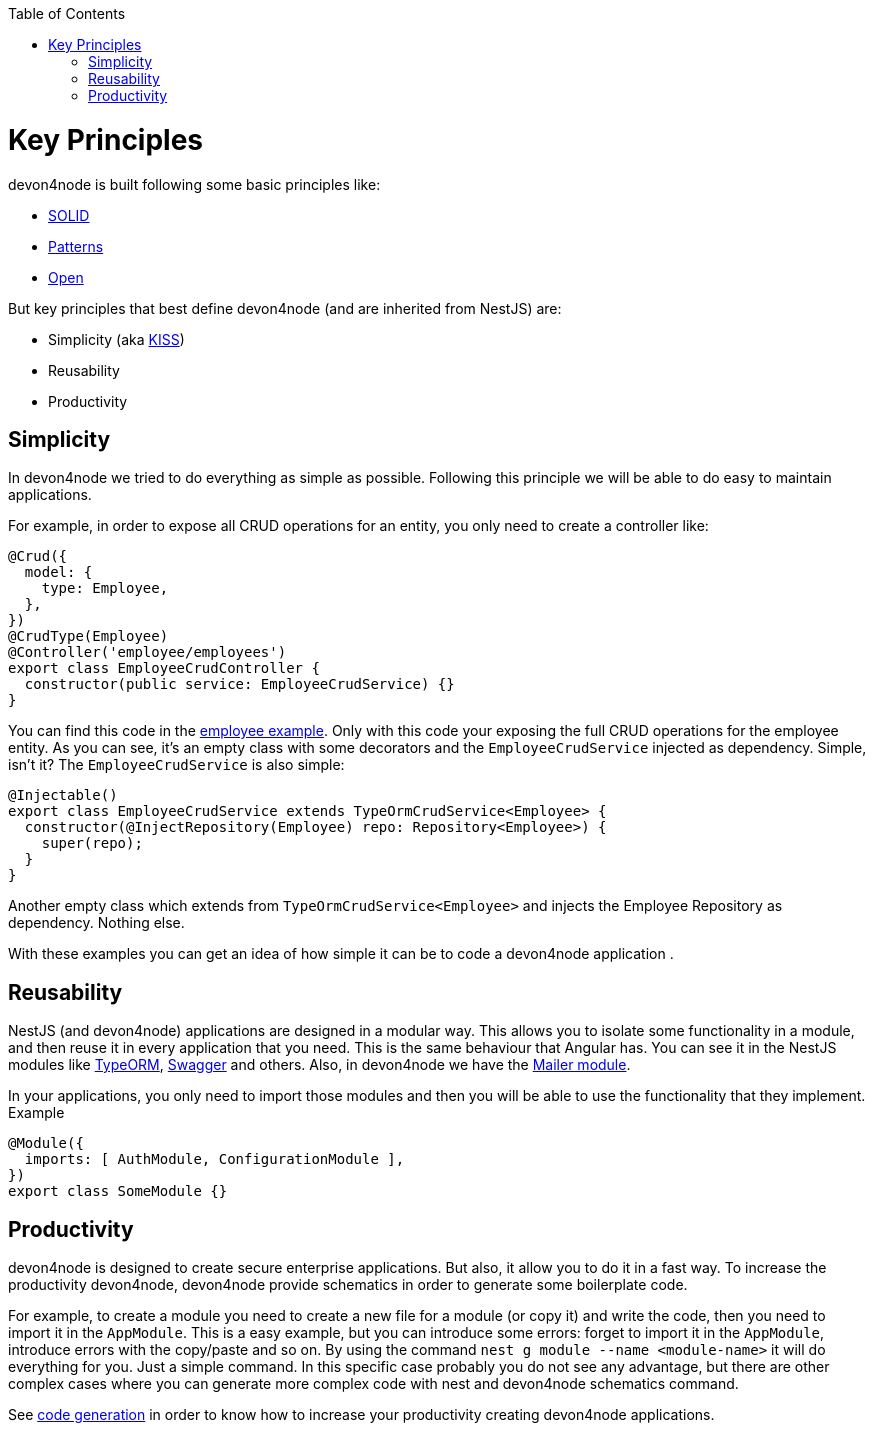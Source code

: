 :toc: macro

ifdef::env-github[]
:tip-caption: :bulb:
:note-caption: :information_source:
:important-caption: :heavy_exclamation_mark:
:caution-caption: :fire:
:warning-caption: :warning:
endif::[]

toc::[]
:idprefix:
:idseparator: -
:reproducible:
:source-highlighter: rouge
:listing-caption: Listing

= Key Principles

devon4node is built following some basic principles like:

- link:https://en.wikipedia.org/wiki/SOLID[SOLID]
- link:https://en.wikipedia.org/wiki/Software_design_pattern[Patterns]
- link:https://en.wikipedia.org/wiki/Open-source_model[Open]

But key principles that best define devon4node (and are inherited from NestJS) are:

- Simplicity (aka link:https://en.wikipedia.org/wiki/KISS_principle[KISS])
- Reusability
- Productivity

== Simplicity

In devon4node we tried to do everything as simple as possible. Following this principle we will be able to do easy to maintain applications.

For example, in order to expose all CRUD operations for an entity, you only need to create a controller like:

[source,typescript]
----
@Crud({
  model: {
    type: Employee,
  },
})
@CrudType(Employee)
@Controller('employee/employees')
export class EmployeeCrudController {
  constructor(public service: EmployeeCrudService) {}
}
----

You can find this code in the link:samples[employee example]. Only with this code your exposing the full CRUD operations for the employee entity. As you can see, it's an empty class with some decorators and the `EmployeeCrudService` injected as dependency. Simple, isn't it? The `EmployeeCrudService` is also simple:

[source,typescript]
----
@Injectable()
export class EmployeeCrudService extends TypeOrmCrudService<Employee> {
  constructor(@InjectRepository(Employee) repo: Repository<Employee>) {
    super(repo);
  }
}
----

Another empty class which extends from `TypeOrmCrudService<Employee>` and injects the Employee Repository as dependency. Nothing else.

With these examples you can get an idea of how simple it can be to code a devon4node application .

== Reusability

NestJS (and devon4node) applications are designed in a modular way. This allows you to isolate some functionality in a module, and then reuse it in every application that you need. This is the same behaviour that Angular has. You can see it in the NestJS modules like link:https://github.com/nestjs/typeorm[TypeORM], link:https://github.com/nestjs/swagger[Swagger] and others. Also, in devon4node we have the link:https://www.npmjs.com/package/@devon4node/mailer[Mailer module].

In your applications, you only need to import those modules and then you will be able to use the functionality that they implement. Example

[source,typescript]
----
@Module({
  imports: [ AuthModule, ConfigurationModule ],
})
export class SomeModule {}
----

== Productivity

devon4node is designed to create secure enterprise applications. But also, it allow you to do it in a fast way. To increase the productivity devon4node, devon4node provide schematics in order to generate some boilerplate code.

For example, to create a module you need to create a new file for a module (or copy it) and write the code, then you need to import it in the `AppModule`. This is a easy example, but you can introduce some errors: forget to import it in the `AppModule`, introduce errors with the copy/paste and so on. By using the command `nest g module --name <module-name>` it will do everything for you. Just a simple command. In this specific case probably you do not see any advantage, but there are other complex cases where you can generate more complex code with nest and devon4node schematics command.

See link:guides-code-generation[code generation] in order to know how to increase your productivity creating devon4node applications.
